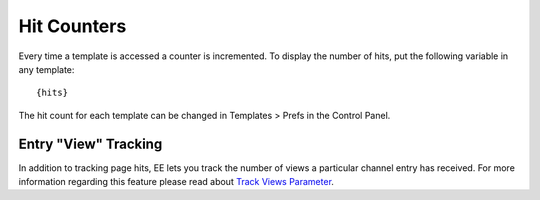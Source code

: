 Hit Counters
============

Every time a template is accessed a counter is incremented. To display
the number of hits, put the following variable in any template::

	{hits}

The hit count for each template can be changed in Templates > Prefs in
the Control Panel.

Entry "View" Tracking
---------------------

In addition to tracking page hits, EE lets you track the number of views
a particular channel entry has received. For more information regarding
this feature please read about `Track Views
Parameter <../modules/channel/parameters.html#par_track_views>`_.
